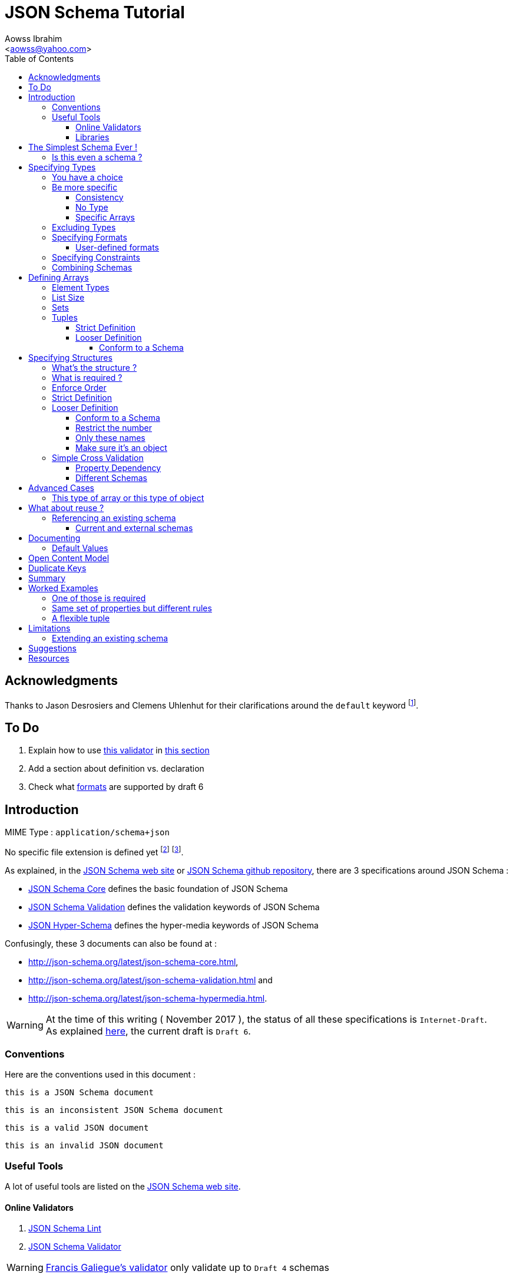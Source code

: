 JSON Schema Tutorial
====================
:Author:                Aowss Ibrahim
:Email:                 <aowss@yahoo.com>
:Date:                  November 2017
:Revision:              version 2.0.1
:source-highlighter:    highlightjs
:source-language:       json
:toc2:
:toclevels:             5
:icons:                 font

[preface]
== Acknowledgments

Thanks to Jason Desrosiers and Clemens Uhlenhut for their clarifications around the `default` keyword footnote:[https://groups.google.com/forum/#!topic/json-schema/Yq73mPJvQf0[JSON Schema Google Group]].

== To Do

. Explain how to use https://github.com/everit-org/json-schema[this validator] in xref:libraries[this section]
. Add a section about definition vs. declaration
. Check what xref:specifying-formats[formats] are supported by draft 6

[[intro]]
== Introduction

MIME Type : `application/schema+json`

No specific file extension is defined yet footnote:[`.json` can be used since a JSON Schema is a JSON document; `.schema.json` is often used to make the distinction between the schema and the instance document] footnote:[when the MIME Type will be http://www.iana.org/assignments/media-types/media-types.xhtml[registered], a file extension will probably be defined].

As explained, in the http://json-schema.org/[JSON Schema web site] or https://github.com/json-schema-org/json-schema-spec[JSON Schema github repository], there are 3 specifications around JSON Schema :

* https://tools.ietf.org/html/draft-wright-json-schema-01[JSON Schema Core] defines the basic foundation of JSON Schema
* https://tools.ietf.org/html/draft-wright-json-schema-01[JSON Schema Validation] defines the validation keywords of JSON Schema
* https://tools.ietf.org/html/draft-wright-json-schema-hyperschema-01[JSON Hyper-Schema] defines the hyper-media keywords of JSON Schema

Confusingly, these 3 documents can also be found at : 

* http://json-schema.org/latest/json-schema-core.html, 
* http://json-schema.org/latest/json-schema-validation.html and 
* http://json-schema.org/latest/json-schema-hypermedia.html.

[WARNING]
At the time of this writing ( {Date} ), the status of all these specifications is `Internet-Draft`. +
As explained http://json-schema.org/draft-06/json-schema-migration-faq.html[here], the current draft is `Draft 6`.

[[conventions]]
=== Conventions

Here are the conventions used in this document :

[role="schema"]
[source]
----
this is a JSON Schema document
----

[role="schema inconsistent"]
[source]
----
this is an inconsistent JSON Schema document
----

[role="instance valid"]
[source]
----
this is a valid JSON document
----

[role="instance invalid"]
[source]
----
this is an invalid JSON document
----

[[tools]]
=== Useful Tools

A lot of useful tools are listed on the http://json-schema.org/implementations.html[JSON Schema web site].

[[online-validators]]
==== Online Validators

. http://jsonschemalint.com[JSON Schema Lint]
. http://www.jsonschemavalidator.net/[JSON Schema Validator]

[WARNING]
http://json-schema-validator.herokuapp.com/[Francis Galiegue's validator] only validate up to `Draft 4` schemas

[[libraries]]
==== Libraries

The only problem with xref:online-validators[these online validators] is that they can't handle schemas that are split into multiple files. +
For that you need to use a JSON Schema validation library written in you favourite language. 

`Java` :: 
. https://github.com/fge/json-schema-validator[Francis Galiegue's JSON Schema Validator]
+
====
An instance is validated against a given schema using the following command : 

`java -jar json-schema-validator-2.2.6-lib.jar schema.json instance.json`  

The `jar` is downloaded from https://bintray.com/fge/maven/json-schema-validator/view[here] as mentioned in the `"Full" jar; command line` section footnote:[you need to download this jar : `json-schema-validator-2.2.6-lib.jar`, not this one : `json-schema-validator-2.2.6.jar`].  

[WARNING]
Unfortunatelly this only validates up to `Draft 4` schemas
====

. https://github.com/everit-org/json-schema[JSON Schema Validator for Java]

`JavaScript` ::
. https://github.com/jessedc/ajv-cli[Another Json Validator]
+
====
Install using `npm install -g ajv-cli` as mentioned https://www.npmjs.com/package/ajv-cli[here].

* If you have a standalone schema, validate using `ajv -s schemas/standalone.schema.json -d "examples/instance.json"`.
* If you have xref:reference[a set of shcemas], validate using `ajv -s schemas/primary.schema.json -r schemas/linked.schema.json -d "examples/instance.json"`.

[NOTE]
Don't forget to replace the paths mentioned in the above commands with your own paths !
====

[[the-simplest-schema-ever]]
== The Simplest Schema Ever !

[role="schema"]
[source]
----
{}
----

Any well-formed JSON text will pass the validation against the above schema :

[role="instance valid"]
[source]
----
false
----

[role="instance valid"]
[source]
----
42
----

[role="instance valid"]
[source]
----
false
----

[role="instance valid"]
[source]
----
"string"
----

[role="instance valid"]
[source]
----
null
----

[role="instance valid"]
[source]
----
{ "key" : "value" }
----

[role="instance valid"]
[source]
----
[ "value1", 12, { "key" : "value" } ]
----

[NOTE]
https://tools.ietf.org/html/rfc7159[RFC 7159] and http://www.ecma-international.org/publications/standards/Ecma-404.htm[Standard ECMA-404 : The JSON Data Interchange Format] mention that the first four cases are valid even though `certain previous specifications of JSON constrained a JSON text to be an object or an array` ( See https://www.ietf.org/rfc/rfc4627.txt[RFC 4627] ).

[[is-this-even-a-schema]]
=== Is this even a schema ?

A JSON Schema is just a JSON document that conforms to the http://json-schema.org/schema[JSON Schema's Schema].

A `$schema` keyword *can* be used to explicitly specify that a JSON document is a schema.

[role="schema"]
[source]
----
{ "$schema": "http://json-schema.org/draft-06/schema#" } <1>
----
<1> The value specifies the version of the specification & the location of the schema

Note that you can specify the version of the specification or even the specification the schema adheres to :

* `http://json-schema.org/hyper-schema#`

JSON Schema hyperschema written against the http://json-schema.org/latest/json-schema-hypermedia[current version of the specification].

* `http://json-schema.org/draft-04/schema#`

JSON Schema written against http://tools.ietf.org/html/draft-zyp-json-schema-04[draft 4 of the specification].

[[types]]
== Specifying Types

The `type` keyword is used to specify the type of a value or a structure :

Schema :

[role="schema"]
[source]
----
{ "type" : "string" }
----

Instances :

[role="instance valid"]
[source]
----
"string"
----

[role="instance invalid"]
[source]
.invalid
----
42
----

The valid values for the `type` keyword are :

* `string` +
* `integer` and `number` footnote:[leading zeros are not allowed] +
* `boolean` [ `true`, `false` ] +
* `object` and `array` +
* `null` [ `null` ]

[[choice]]
=== You have a choice

The `type` keyword can have a value that is an array of the allowed types.

Schema :

[role="schema"]
[source]
----
{ "type": ["number", "string"] }
----

Instances :

[role="instance valid"]
[source]
----
42
----

[role="instance invalid"]
[source]
.invalid
----
false
----

[[be-more-specific]]
=== Be more specific

The `enum` keyword can be used in conjunction with the `type` keyword to restrict the set of valid values to a subset of the valid values for the `type`.

Schema :

[role="schema"]
[source]
----
{
    "type": "string",
    "enum": ["red", "amber", "green"]
}
----

Instances :

[role="instance valid"]
[source]
----
"red"
----

[role="instance invalid"]
[source]
.invalid
----
"black"
----

[[consistency]]
==== Consistency

If the `enum` keyword is used in conjunction with the `type` keyword, the values specified should be valid values for the `type`.

Schema :

[role="schema inconsistent"]
[source]
.inconsistent
----
{
    "type": "number",
    "enum": ["zero", 1, 2]
}
----

Instances :

[role="instance invalid"]
[source]
.invalid
----
"zero"
----

[[no-type]]
==== No Type

The `enum` keyword can be used on its own. +
In this case the set of valid values can be of any type.

Schema :

[role="schema"]
[source]
----
{
    "enum": ["zero", 1, 2.0, null]
}
----

Instances :

[role="instance valid"]
[source]
----
"zero"
----

[role="instance valid"]
[source]
----
null
----

[role="instance valid"]
[source]
----
1
----

[role="instance valid"]
[source]
----
1.0
----

[role="instance valid"]
[source]
----
2
----

[NOTE]
The last 2 cases are valid because JSON, as opposed to JSON Schema, does not make any difference between a `number` and an `integer`.

[[specific-arrays]]
==== Specific Arrays

The `enum` keyword can be used to enumerate valid arrays.

Schema :

[role="schema"]
[source]
----
{
    "type": "array",
    "enum": [ ["A", "B"], [1,2] ]
}
----

Instances :

[role="instance valid"]
[source]
----
["A", "B"]
----

[role="instance invalid"]
[source]
.invalid
----
["A"]
----

[[excluding-types]]
=== Excluding Types

The `not` keyword can be used to specify that a document is valid if it doesn't conform to a certain schema. +
*The value must be a schema.*

Schema :

[role="schema"]
[source]
----
{
    "not" : {
        "type": "string",
        "enum": ["red", "amber", "green"]
    }
}
----

or

[role="schema"]
[source]
----
{
    "type": "string",
    "not" : {
        "enum": ["red", "amber", "green"]
    }
}
----

Instances :

[role="instance valid"]
[source]
----
"black"
----

[role="instance invalid"]
[source]
.invalid
----
"red"
----

[[specifying-formats]]
=== Specifying Formats

The `format` keyword can be used to define specific formats. +
The following are the built-in formats :

* `date-time`

Schema :

[role="schema"]
[source]
----
{
    "type": "string",
    "format": "date-time"
}
----

Instances :

[role="instance valid"]
[source]
----
"2015-11-11T23:45:00Z"
----

[role="instance invalid"]
[source]
.invalid
----
"2015-11-11T23:45:00"
----

* `date`

Schema :

[role="schema"]
[source]
----
{
    "type": "string",
    "format": "date"
}
----

Instances :

[role="instance valid"]
[source]
----
"2015-11-11"
----

[role="instance invalid"]
[source]
.invalid
----
"2015-11-11T23:45:00Z"
----

* `email` +
* `hostname` +
* `ipv4` and `ipv6` +
* `uri`

[WARNING]
====
Note that there are significant differences between draft 3 and draft 4 of the specification regarding formats.

For example, draft 4 of the specification :

* doesn't mention the `date`, `time`, `utc-millisec`, `regex`, `color`, `style` or `phone` formats, +
* renames `ip-address` to `ipv4` and `host-name` to `hostname`, +
* only mentions `string` formats. +
====

[[user-defined-formats]]
==== User-defined formats

It is not possible to define your own format à la http://relaxng.org/[RELAX NG].

[[specifying-constraints]]
=== Specifying Constraints

The following keywords can be used to further constrain the set of valid values within the specified `type`.

*`string`*

* `minLength` and `maxLength`

Schema :

[role="schema"]
[source]
----
{
    "type": "string",
    "minLength": 2,
    "maxLength": 3
}
----

Instances :

[role="instance valid"]
[source]
----
"AB"
----

[role="instance invalid"]
[source]
.invalid
----
"A"
----

[[pattern]]
* `pattern` [
http://www.ecma-international.org/ecma-262/5.1/#sec-15.10[JavaScript
regex format] ]

Schema :

[role="schema"]
[source]
----
{
    "type": "string",
    "pattern": "^(\\([0-9]{3}\\))?[0-9]{3}-[0-9]{4}$"
}
----

Instances :

[role="instance valid"]
[source]
----
"(888)555-1212"
----

[role="instance invalid"]
[source]
.invalid
----
"(888)5551212"
----

*`integer`* and *`number`*

* `multipleOf` +
* `minimum`, `exclusiveMinimum`, `maximum` and `exclusiveMaximum`

Schema :

[role="schema"]
[source]
----
{
    "type": "number",
    "multipleOf" : 1.5,
    "minimum": 1.5,
    "maximum": 6,
    "exclusiveMaximum": true
}
----

Instances :

[role="instance valid"]
[source]
----
1.5
----

[role="instance valid"]
[source]
----
3
----

[role="instance invalid"]
[source]
.invalid
----
6.0
----

[[combine]]
=== Combining Schemas

Schemas can be combined to create more complex schemas using the `allOf`, `anyOf` and `oneOf` keywords. +
*The value must be an array of schemas.*

* `anyOf`

Schema :

[role="schema"]
[source]
----
{
    "anyOf": [
        { "type": "string", "maxLength": 5 },
        { "type": "integer", "maximum": 99999 }
    ]
}
----

Instances :

[role="instance valid"]
[source]
----
"413"
----

[role="instance valid"]
[source]
----
"test"
----

[role="instance valid"]
[source]
----
413
----

[role="instance invalid"]
[source]
.invalid
----
100000
----

[role="instance invalid"]
[source]
.invalid
----
"100000"
----

[TIP]
====
The `anyOf` keyword can be used to allow a single schema to valiadate a list of items or a single item as show below :

[role="schema"]
[source]
----
{
    "definitions": {
        "plan": {
            ...
        }
    },
    "anyOf": [
        {
            "type": "array",
            "items": { "$ref": "#/definitions/plan" },
            "additionalProperties": false
        },
        { "$ref": "#/definitions/plan" }
    ]
}
----
====

* `allOf`

Schema :

[role="schema"]
[source]
----
{
    "allOf": [
        { "type": "string", "maxLength": 5 },
        { "type": "string", "minLength": 2 }
    ]
}
----

Instances :

[role="instance valid"]
[source]
----
"413"
----

[role="instance invalid"]
[source]
.invalid
----
"1"
----

Schema :

[role="schema inconsistent"]
[source]
.inconsistent
----
{
    "allOf": [
        { "type": "string", "maxLength": 5 },
        { "type": "integer", "maximum": 99999 }
    ]
}
----

The combined schemas must be combinable since the value will have to
adhere to all the schemas at the same time.

* `oneOf`

Schema :

[role="schema"]
[source]
----
{
    "oneOf": [
        { "type": "number", "multipleOf": 5 },
        { "type": "number", "multipleOf": 3 }
    ]
}
----

Instances :

[role="instance valid"]
[source]
----
10
----

[role="instance invalid"]
[source]
.invalid
----
15
----

[[arrays]]
== Defining Arrays

[[element-types]]
=== Element Types

The `items` keyword is used to describe array elements. +
*The value must be a schema.*

This is done in the same way as <<types,above>>.

Schema :

[role="schema"]
[source]
----
{
    "type": "array",
    "items": {
        "type": "number"
    }
}
----

Instances :

[role="instance valid"]
[source]
----
[1, 2, 3, 4, 5]
----

[role="instance valid"]
[source]
----
[]
----

[role="instance invalid"]
[source]
.invalid
----
["1", "2", "3", "4", "5"]
----

Schema :

[role="schema"]
[source]
----
{
    "type": "array",
    "items": {
        "type": "string",
        "format": "date"
    }
}
----

Instances :

[role="instance valid"]
[source]
----
["2015-11-11", "2015-11-12", "2015-11-13", "2015-11-14", "2015-11-15"]
----

Schema :

[role="schema"]
[source]
----
{
    "type": "array",
    "items": {
        "type": ["number", "string"]
    }
}
----

Instances :

[role="instance valid"]
[source]
----
[1, 2, 3, 4, 5]
----

[role="instance valid"]
[source]
----
["1", "2", "3", "4", "5"]
----

[role="instance valid"]
[source]
----
["1", 2, "3", 4, "5"]
----

Schema :

[role="schema"]
[source]
----
{
    "type": "array",
    "items": {
        "type": "string",
        "enum": ["red", "amber", "green"]
    }
}
----

Instances :

[role="instance valid"]
[source]
----
["red", "green"]
----

[role="instance invalid"]
[source]
.invalid
----
["red", "blue"]
----

Schema :

[role="schema"]
[source]
----
{
    "type": "array",
    "items": {
        "type": "string",
        "minLength": 2,
        "maxLength": 3
    }
}
----

Instances :

[role="instance valid"]
[source]
----
["AA", "AB"]
----

[role="instance invalid"]
[source]
.invalid
----
["A", "AA"]
----

[[list-size]]
=== List Size

The size of the array can be specified using `minItems` and `maxItems`.

Schema :

[role="schema"]
[source]
----
{
    "type": "array",
    "minItems": 2,
    "maxItems": 3,
    "items": {
        "type": "string"
    }
}
----

Instances :

[role="instance valid"]
[source]
----
["AA", "AB"]
----

[role="instance invalid"]
[source]
.invalid
----
["AA"]
----

[TIP]
Most of the time, it is useful to have `minItems` set to `1`. +
This avoids the confusion caused by a property which value is an empty array : `[]` which is usually best represented by a missing property.

[[sets]]
=== Sets

It is possible to mandate that each element in the list be unique using
the `uniqueItems` keyword.

Schema :

[role="schema"]
[source]
----
{
    "type": "array",
    "uniqueItems": true
}
----

Instances :

[role="instance valid"]
[source]
----
["AA", "AB"]
----

[role="instance invalid"]
[source]
.invalid
----
["AA", "AA"]
----

Note that the unique items can be arrays or objects. +

[TIP]
The objects are considered non-unique if at least one of their properties is different; the order of the properties is irrelevant.

[[tuples]]
=== Tuples

A tuple is an array where each item has a different meaning and
therefore type, similar to a database row. +
To cater for this, the value of the `items` keyword can be *an array of
schemas* instead of a single schema.

Schema :

[role="schema"]
[source]
----
{
    "type": "array",
    "items": [
        {
            "type": "string",
            "enum": ["maths", "physics", "french", "other"]
        },
        {
            "type": "number"
        }
    ]
}
----

Instances :

[role="instance valid"]
[source]
----
["maths", 82.5]
----

[role="instance invalid"]
[source]
.invalid
----
["english"]
----

But, as opposed to objects where xref:object_order[property order is
irrelevant], here, order matters !

[role="instance invalid"]
[source]
.invalid
----
[82.5, "maths"]
----

But, as is the case with objects, xref:optional[nothing is mandatory by
default] :

[[tuple_optional]]
[role="instance valid"]
[source]
----
["maths"]
----

[CAUTION]
Unfortunately, as opposed to objects where xref:mandatory[required
elements can be specified], there is no way to specify which elements of
the tuple are required.

[[array-lax]]
But, as is the case with objects, xref:object-lax[additional elements are
allowed by default] :

[role="instance valid"]
[source]
----
["maths", 82.5, "additional text"]
----

[[array_strict]]
==== Strict Definition

The `additionalItems` keyword is used, **in tuples**, to enforce that
only elements specified in the schemas are allowed to appear.

Schema :

[role="schema"]
[source]
----
{
    "type": "array",
    "items": [
        {
            "type": "string",
            "enum": ["maths", "physics", "french", "other"]
        },
        {
            "type": "number"
        }
    ],
    "additionalItems" : false
}
----

Instances :

[role="instance invalid"]
[source]
.invalid
----
["maths", 82.5, "additional text"]
----

[[advanced-control]]
==== Looser Definition

[[additional_schema]]
===== Conform to a Schema

It is possible, **in tuples**, to allow only additional items that conform to a given schema. +

In this case, **the value of the `additionalItems` keyword must be a schema**.

Schema :

[role="schema"]
[source]
----
{
    "type": "array",
    "items": [
        {
            "type": "string",
            "enum": ["maths", "physics", "french", "other"]
        },
        {
            "type": "number"
        }
    ],
    "additionalItems" : {
        "type": "string",
        "format": "date-time"
    }
}
----

Instances :

[role="instance valid"]
[source]
----
["maths", 82.5, "2015-11-11T23:45:00Z"]
----

[role="instance invalid"]
[source]
.invalid
----
["maths", 82.5, "additional text"]
----

[TIP]
The `additionalItems` keyword can only be used with tuples. +
It wouldn't make sense to use it with xref:arrays[arrays] since the schema specified by the `items` keyword is the only element type that is allowed for the array. +
xref:arrays[Arrays] behave **as if** there was an implicit `additionalItems` property set to `false`.

[[objects]]
== Specifying Structures

The *`object`* type is the only strcutured type which structure is
user-defined.

[[whats-the-structure]]
=== What's the structure ?

The `properties` keyword is used to define the structure of an object.

Schema :

[role="schema"]
[source]
----
{
    "type": "object",
    "properties": {
        "name": { "type": "string" },
        "gender": { "type": "string", "enum": ["male", "female"] },
        "birthday": { "type": "string", "format": "date" }
    }
}
----

Instances :

[role="instance valid"]
[source]
----
{
    "name": "aowss",
    "gender": "male",
    "birthday": "1973-01-24"
}
----

[[object_order]]
As you can see, <<order,order>> is not enforced :

[role="instance valid"]
[source]
----
{
    "gender": "male",
    "name": "aowss",
    "birthday": "1973-01-24"
}
----

[[optional]]
As you can see, nothing is <<mandatory,mandatory>> :

[role="instance valid"]
[source]
----
{}
----

[[object-lax]]
As you can see, you can <<strict,add>> properties :

[role="instance valid"]
[source]
----
{
    "name": "aowss",
    "gender": "male",
    "nationality": "french",
    "birthday": "1973-01-24"
}
----

[role="instance invalid"]
[source]
.invalid
----
{
    "name": "aowss",
    "gender": "male",
    "birthday": false <1>
}
----

<1> [red]##the `birthday` property has been declared to be of type `string` in the schema and the instance specifies a `boolean` property.##

[[mandatory]]
=== What is required ?

The `required` keyword is used to specify which properties are mandatory. +

[NOTE]
This is different from XML Schema where elments are mandatory by default.

Schema :

[role="schema"]
[source]
----
{
    "type": "object",
    "properties": {
        "name": { "type": "string" },
        "gender": { "type": "string", "enum": ["male", "female"] },
        "birthday": { "type": "string", "format": "date" }
    },
    "additionalProperties": false,
    "required": ["name", "gender"]
}
----

Instances :

[role="instance valid"]
[source]
----
{
    "name": "aowss",
    "gender": "male"
}
----

[role="instance invalid"]
[source]
.invalid
----
{} <1>
----

<1> [red]##The schema declares that `name` and `gender` are mandatory and the instance doesn't specify these properties.##

[[order]]
=== Enforce Order

It is currently not possible to enforce order.

[NOTE]
There is no equivalent to XML Schema's `sequence` keyword.

[[strict]]
=== Strict Definition

The `additionalProperties` keyword is used to enforce that only
properties specified in the schema are allowed to appear.

Schema :

[role="schema"]
[source]
----
{
    "type": "object",
    "properties": {
        "name": { "type": "string" },
        "gender": { "type": "string", "enum": ["male", "female"] },
        "birthday": { "type": "string", "format": "date" }
    },
    "additionalProperties": false
}
----

Instances :

[role="instance invalid"]
[source]
.invalid
----
{
    "name": "aowss",
    "gender": "male",
    "nationality": "french", <1>
    "birthday": "1973-01-24"
}
----

<1> [red]##The schema doesn't allow any property that has not been declared to appear in the instance.##

[[advanced-control-1]]
=== Looser Definition

[[additional_schema-1]]
==== Conform to a Schema

<<additional_schema,As is the case with tuples>>, it is possible to allow only additional properties that conform to a given schema.

In this case, *the value of the `additionalProperties` keyword must be a schema.*

Schema :

[role="schema"]
[source]
----
{
    "type": "object",
    "properties": {
        "name": { "type": "string" },
        "gender": { "type": "string", "enum": ["male", "female"] }
    },
    "additionalProperties": { "type": "string", "format": "date" }
}
----

Instances :

[role="instance valid"]
[source]
----
{
    "name": "aowss",
    "gender": "male",
    "dob": "1973-01-24"
}
----

[role="instance invalid"]
[source]
.invalid
----
{
    "name": "aowss",
    "gender": "male",
    "dob": 1973 <1>
}
----

<1> [red]##The schema allows non declared properties to be specified in the instance but **their type** must be `string` and their format must be `date`.##

==== Restrict the number

The `minProperties` &`maxProperties` keywords are used to enforce the number of properties.

Schema :

[role="schema"]
[source]
----
{
    "type": "object",
    "minProperties": 2,
    "maxProperties": 3
}
----

Instances :

[role="instance valid"]
[source]
----
{
    "name": "aowss",
    "gender": "male",
    "birthday": "1973-01-24"
}
----

[role="instance invalid"]
[source]
.invalid
----
{
    "name": "aowss",
    "gender": "male",
    "nationality": "french",
    "birthday": "1973-01-24" <1>
}
----

<1> [red]##The schema doesn't allow for more than 3 properties.##

The value of the `maxProperties` keyword must be greater than the number
of required properties :

Schema :

[role="schema inconsistent"]
[source]
.inconsistent
----
{
    "type": "object",
    "properties": {
        "name": { "type": "string" },
        "gender": { "type": "string", "enum": ["male", "female"] },
        "birthday": { "type": "string", "format": "date" },
        "nationality": { "type": "string", "default": "french" }
    },
    "additionalProperties": false,
    "maxProperties": 2, <1>
    "required": ["name", "gender", "nationality"] <1>
}
----

<1> [red]##The maximum number of properties is less than the number of required properties !##

If the `additionalProperties` keyword is specified with a value of
`false`, these keywords only make sense to restrict the number of
optional properties that can be specified.

==== Only these names

The `patternProperties` keyword is used to enforce a given pattern for the **name** of a property. +

It's the property's name that must conform to the specified xref:pattern[pattern]. +

The property's value must conform to the provided **schema**. +

This therefore goes one step further than xref:additional_schema[just specifying the schema to which additional properties must conform].

Allow additional boolean properties that begin with an `_` :

Schema :

[role="schema"]
[source]
----
{
    "type": "object",
    "properties": {
        "name": { "type": "string" },
        "gender": { "type": "string", "enum": ["male", "female"] }
    },
    "patternProperties": {
        "^_": { "type": "boolean" }
    },
    "additionalProperties": false
}
----

Instances :

[role="instance valid"]
[source]
----
{
    "name": "aowss",
    "gender": "male",
    "_member": true,
    "_loggedIn": false
}
----

[role="instance invalid"]
[source]
.invalid
----
{
    "name": "aowss",
    "gender": "male",
    "member": true <1>
}
----

<1> [red]##The schema allows non declared properties to be specified in the instance but **their name** must begin with `_`.##

[TIP]
`patternProperties` can be used in conjunction with `additionalProperties`. +
In that case, `additionalProperties` will refer to any properties that
are not explicitly listed in `properties` and don’t match any of the `patternProperties`.

It's possible to have more than one pattern specified.

Schema :

[role="schema"]
[source]
----
{
    "type": "object",
    "properties": {
        "name": { "type": "string" },
        "gender": { "type": "string", "enum": ["male", "female"] }
    },
    "patternProperties": {
        "^_": { "type": "boolean" },
        "^-": { "type": "string" }
    },
    "additionalProperties": false
}
----

Instances :

[role="instance valid"]
[source]
----
{
    "name": "aowss",
    "gender": "male",
    "_member": true,
    "-user": "aowss"
}
----

[role="instance invalid"]
[source]
.invalid
----
{
    "name": "aowss",
    "gender": "male",
    "_member": true,
    "-user": true <1>
}
----

<1> [red]##The schema allows non declared properties with names that begin with `-` to be specified but their type must be `string`.##

[[make-sure-its-an-object]]
==== Make sure it's an object

[CAUTION]
Note that if you don't specify that the type is `object`, then any other type will be valid.

Schema :

[role="schema"]
[source]
----
{
     <1>
    "properties": {
        "name": { "type": "string" },
        "gender": { "type": "string", "enum": ["male", "female"] },
        "birthday": { "type": "string", "format": "date" }
    },
    "additionalProperties": false
}
----

<1> The schema doesn't specify that the type of the instance must be an `object`.

Instances :

[role="instance valid"]
[source]
----
[ "aowss", "male" ] <1>
----

<1> Any type is valid, including an array. +
**Since this is not an object, it doesn't have to comply to the schema properties !**

[role="instance valid"]
[source]
----
{
    "name": "aowss",
    "gender": "male"
}
----

[role="instance invalid"]
[source]
.invalid
----
{ <1>
    "name": "aowss",
    "gender": "male",
    "nationality": "french", <2>
    "birthday": "1973-01-24"
}
----

<1> The instance's type is an object.
<2> [red]##The `nationality` property is not allowed.##

If the instance's type is an object, it must be valid in respect to the schema properties.

[WARNING]
Beware that a lot of examples around <<reference,using the `ref`
keyword>>, do not enforce that !

[[simple-cross-validation]]
=== Simple Cross Validation

The `dependencies` keyword is used to manage dependencies between
properties.

[[property_dependencies]]
==== Property Dependency

I need this property if the other property is specified

If the passport number is specified, than we need the nationality.

Schema :

[role="schema"]
[source]
----
{
    "type": "object",
    "properties": {
        "name": { "type": "string" },
        "gender": { "type": "string", "enum": ["male", "female"] },
        "birthday": { "type": "string", "format": "date" },
        "nationality": { "type": "string" },
        "passport": { "type": "string" }
    },
    "additionalProperties": false,
    "required": ["name", "gender", "birthday"],
    "dependencies": {
        "passport": ["nationality"]
    }
}
----

Note that this means that the `passport` property requires the
`nationality` property and not the reverse.

Instances :

[role="instance valid"]
[source]
----
{
    "name": "aowss",
    "gender": "male",
    "birthday": "1973-01-24"
}
----

[role="instance valid"]
[source]
----
{
    "name": "aowss",
    "gender": "male",
    "birthday": "1973-01-24",
    "nationality": "french"
}
----

[role="instance valid"]
[source]
----
{
    "name": "aowss",
    "gender": "male",
    "birthday": "1973-01-24",
    "passport": "02AA12345",
    "nationality": "french"
}
----

[role="instance invalid"]
[source]
.invalid
----
{
    "name": "aowss",
    "gender": "male",
    "birthday": "1973-01-24",
    "passport": "02AA12345" <1>
     <2>
}
----

<1> The `passport` property is specified.
<2> [red]##The `nationality` property is **not** specified.##

[[in-fact-we-need-both-or-none-of-them]]
In fact, we need both or none of them !

Schema :

[role="schema"]
[source]
----
{
    "type": "object",
    "properties": {
        "name": { "type": "string" },
        "gender": { "type": "string", "enum": ["male", "female"] },
        "birthday": { "type": "string", "format": "date" },
        "nationality": { "type": "string" },
        "passport": { "type": "string" }
    },
    "additionalProperties": false,
    "required": ["name", "gender", "birthday"],
    "dependencies": {
        "passport": ["nationality"],
        "nationality": ["passport"]
    }
}
----

Instances :

[role="instance valid"]
[source]
----
{
    "name": "aowss",
    "gender": "male",
    "birthday": "1973-01-24"
     <1>
     <2>
}
----

<1> The `nationality` property is not specified.
<2> The `passport` property is not specified.

[role="instance invalid"]
[source]
.invalid
----
{
    "name": "aowss",
    "gender": "male",
    "birthday": "1973-01-24",
    "nationality": "french" <1>
     <2>
}
----

<1> The `nationality` property **is** specified.
<2> [red]##The `passport` property is **not** specified.##

[[schema_dependencies]]
==== Different Schemas

If the nationality is specified, we need all passport details to be
provided.

Schema :

[role="schema"]
[source]
----
{
    "type": "object",
    "properties": {
        "name": { "type": "string" },
        "gender": { "type": "string", "enum": ["male", "female"] },
        "birthday": { "type": "string", "format": "date" },
        "nationality": { "type": "string" }
    },
    "required": ["name", "gender", "birthday"],
    "dependencies": {
        "nationality": {
            "properties": {
                "passportNumber": { "type": "string" },
                "passportIssueDate": { "type": "string", "format": "date" },
                "passportExpiryDate": { "type": "string", "format": "date" }
            },
            "required": ["passportNumber", "passportIssueDate", "passportExpiryDate"]
        }
    }
}
----

Note that this means that the `nationality` property requires the
passport properties. +

[TIP]
A more natural way of understanding it is : if the `nationality`
property is specified, then the passport details must be specified.

Instances :

[role="instance valid"]
[source]
----
{
    "name": "aowss",
    "gender": "male",
    "birthday": "1973-01-24"
}
----

[role="instance valid"]
[source]
----
{
    "name": "aowss",
    "gender": "male",
    "birthday": "1973-01-24",
    "nationality": "french",
    "passportNumber": "02AA12345",
    "passportIssueDate": "2011-02-12",
    "passportExpiryDate": "2021-02-11"
}
----

[role="instance invalid"]
[source]
.invalid
----
{
    "name": "aowss",
    "gender": "male",
    "birthday": "1973-01-24",
    "nationality": "french" <1>
     <2>
}
----

<1> The `nationality` property **is** specified.
<2> [red]##The passport details are **not** specified.##

[[beware-this-requires-additional-properties]]
[CAUTION]
Beware, this requires additional properties !

Note that since the passport properties are now defined in the
`depedencies` section, `additionalProperties` can't be set to `false` at
the `object` level :

Schema :

[role="schema inconsistent"]
[source]
.inconsistent
----
{
    "type": "object",
    "properties": {
        ...
    },
    "additionalProperties": false, <1>
    "required": ["name", "gender", "birthday"],
    "dependencies": {
        "nationality": {
            "properties": {
                ...
            },
            "required": ["passportNumber", "passportIssueDate", "passportExpiryDate"]
        }
    }
}
----

<1> [red]##The `additionalProperties` property can't be set to `false` since additional properties are definied in the `dependencies`.##

This is different from xref:property_dependencies[the case where the
dependency was on properties] ! +
In that case, no additional properties were needed : they were all
defined in the `object` schema.

[[annoying-side-effects]]
[CAUTION]
Annoying side effects !!!

Since `additionalProperties` can't be set to `false`, the following documents are valid :

Schema ( xref:schema_dependencies[same as above] ):

[role="schema"]
[source]
----
{
    "type": "object",
    "properties": {
        "name": { "type": "string" },
        "gender": { "type": "string", "enum": ["male", "female"] },
        "birthday": { "type": "string", "format": "date" },
        "nationality": { "type": "string" }
    },
    "required": ["name", "gender", "birthday"],
    "dependencies": {
        "nationality": {
            "properties": {
                "passportNumber": { "type": "string" },
                "passportIssueDate": { "type": "string", "format": "date" },
                "passportExpiryDate": { "type": "string", "format": "date" }
            },
            "required": ["passportNumber", "passportIssueDate", "passportExpiryDate"]
        }
    }
}
----

Instances :

The passport properties without the nationality :

[role="instance valid"]
[source]
----
{
    "name": "aowss",
    "gender": "male",
    "birthday": "1973-01-24",
     <1>
    "passportNumber": "02AA12345",
    "passportIssueDate": "2011-02-12",
    "passportExpiryDate": "2021-02-11"
}
----

<1> The `nationality` property is not required since it's the passport details that require the `nationality` and not the opposite.

Some passport properties only :

[role="instance valid"]
[source]
----
{
    "name": "aowss",
    "gender": "male",
    "birthday": "1973-01-24",
    "passportNumber": "02AA12345"
     <1>
}
----

<1> [red]##The `passportIssueDate` and `passportExpiryDate` properties are not required !##

Passport properties with a different format :

[role="instance valid"]
[source]
----
{
    "name": "aowss",
    "gender": "male",
    "birthday": "1973-01-24",
    "passportNumber": 212345 <1>
}
----

<1> [red]##The `passportNumber` property can have any format !##

Any additional properties :

[role="instance valid"]
[source]
----
{
    "name": "aowss",
    "gender": "male",
    "birthday": "1973-01-24",
    "number": "02AA12345" <1>
}
----

<1> As is always the case when `additionalProperties` is not set to `false`, any property is allowed.

[[beware-by-default-properties-are-not-required]]
[CAUTION]
Beware, by default, properties are not required !

If you don't specify that the passport properties are mandatory, then
the dependency is meaningless :

Schema :

[role="schema"]
[source]
----
{
    "type": "object",
    "properties": {
        "name": { "type": "string" },
        "gender": { "type": "string", "enum": ["male", "female"] },
        "birthday": { "type": "string", "format": "date" },
        "nationality": { "type": "string" }
    },
    "required": ["name", "gender", "birthday"],
    "dependencies": {
        "nationality": {
            "properties": {
                "passportNumber": { "type": "string" },
                "passportIssueDate": { "type": "string", "format": "date" },
                "passportExpiryDate": { "type": "string", "format": "date" }
            }
        }
    }
}
----

Instances :

[role="instance valid"]
[source]
----
{
    "name": "aowss",
    "gender": "male",
    "birthday": "1973-01-24",
    "nationality": "french"
     <1>
}
----

<1> [red]##Since all the required properties are optional, it's fine to have none of them.##

This is different from xref:property_dependencies[the case where the
dependency was on properties] ! +
In that case, `"dependencies": { "passport": ["nationality"] }`
effectively meant that the `nationality` property was required if the
`passport` property was present.

[[advanced-cases]]
== Advanced Cases

[[this-type-of-array-or-this-type-of-object]]
=== This type of array or this type of object

As we have seen xref:choice[above], it is possible to specify that a
value can be one of several types. +
As we have seen xref:arrays[above], it is possible to specify the
schema of an array. +
As we have seen xref:objects[above], it is possible to specify the
schema of an object.

[[array_object]]
Schema :

[role="schema"]
[source]
----
{
    "type": ["array", "object"],
    "items": {
        "type": "number"
    },
    "properties": {
        "name": { "type": "string" },
        "gender": { "type": "string", "enum": ["male", "female"] },
        "birthday": { "type": "string", "format": "date" }
    },
    "additionalProperties": false
}
----

Instances :

[role="instance valid"]
[source]
----
{
    "name": "aowss",
    "gender": "male",
    "birthday": "1973-01-24"
}
----

[role="instance valid"]
[source]
----
[1, 2, 3, 4, 5]
----

[role="instance invalid"]
[source]
.invalid
----
{
    "name": "aowss",
    "gender": "male",
    "birthday": "1973-01-24",
    "nationality": "french"
}
----

[role="instance invalid"]
[source]
.invalid
----
["aowss", "male", "1973-01-24"]
----

This is using the fact that `type` can accept a list of acceptable
types.

What it really means is that the type must be one of the listed types. +
It is therefore more natural, at least in my opinion, to write the above
schema as follows :

Schema :

[role="schema"]
[source]
----
{
    "oneOf" : [
        {
            "type": "array",
            "items": {
                "type": "number"
            }
        },
        {
            "type": "object",
            "properties": {
                "name": { "type": "string" },
                "gender": { "type": "string", "enum": ["male", "female"] },
                "birthday": { "type": "string", "format": "date" }
            },
            "additionalProperties": false
        }
    ]
}
----

This is also more flexible : you can define any number of arrays and
objects or even other types as being acceptable.

In the xref:array_object[previous schema], you could only define one
array and one object since the matching of the allowed types to the
specified schemas was done automatically :

* the `array` type is matched to the `items` definition, +
* the `object` type is matched to the `properties` definition.

[[reuse]]
== What about reuse ?

[[reference]]
=== Referencing an existing schema

The `$ref` keyword is used to reference an existing schema. +
The value is a https://tools.ietf.org/html/rfc6901[JSON Pointer] expression.

Schema :

[role="schema"]
[source]
----
{
    "$schema": "http://json-schema.org/draft-06/schema#",
    "definitions": {
        "passenger": { <2>
            "type": "object",
            "properties": {
                "name" : {
                    "type": "string",
                    "description": "The passenger's first and last name"
                },
                ...
            }
        }
    },
    "type": "object",
    "properties": {
        "passengers": {
            "type": "array",
            "items": {
                "$ref": "#/definitions/passenger" <1>
            },
            "uniqueItems": true
        }
    },
    "additionalProperties": false
}
----
<1> Reference to another location in this schema
<2> Location referenced by the `$ref` keyword

[TIP]
====
It is customary ( but not required ) to put the referenced schemas in the parent schema under a key called `definitions`.

The specification says :

____
This keyword plays no role in validation per se. Its role is to provide a standardized location for schema authors to inline JSON Schemas into a more general schema.

This keyword's value MUST be an object.
Each member value of this object MUST be a valid JSON Schema.
____
====

The net effect of using the `$ref` keyword is that it is logically replaced by what it points to.

Resulting Schema :

[role="schema"]
[source]
----
{
    "$schema": "http://json-schema.org/draft-06/schema#",
    "type": "object",
    "properties": {
        "passengers": {
            "type": "array",
            "items": { <1>
                "type": "object",
                "properties": {
                    "name" : {
                        "type": "string",
                        "description": "The passenger's first and last name"
                    },
                    ...
                }
            },
            "uniqueItems": true
        }
    },
    "additionalProperties": false
}
----
<1> The `$ref` keyword has been replaced by what it points to

[[current-and-external-schemas]]
==== Current and external schemas

`#` refers to the current document.

The following expression points to the `passenger` schema under the `definitions` property in the *current* schema document :

[source]
----
{ "$ref": "#/definitions/passenger" }
----

The following expression points to the `price` schema under the `commons` property in the `common.schema.json` schema document :

[source]
----
{ "$ref": "common.schema.json#/commons/price" }
----

Schemas :

[role="schema"]
[source]
.seat.schema.json
----
{
    "$schema": "http://json-schema.org/draft-06/schema#",
    "definitions": {
        "seat": {
            "type": "object",
            "properties": {
                ...,
                "price" : { "$ref": "common.schema.json#/commons/price" }
            }
        }
    },
    "type": "object",
    "properties": {
        "seat" : { "$ref": "#/definitions/seat" }
    },
    "required" : [ "seat" ],
    "additionalProperties": false
}
----

[role="schema"]
[source]
.common.schema.json
----
{
    "$schema": "http://json-schema.org/draft-06/schema#",
    "commons": {
        "currency" : {
            "type": "string",
            "pattern": "^[A-Z]{3}$"
        },
        ...,
        "price": {
            "type": "object",
            "properties": {
                "amount" : {
                    "type": "number"
                },
                "currency" : { "$ref": "#/commons/currency" }
            }
        },
        ...
    }
}
----

[[documenting]]
== Documenting

The `title` and `description` keywords are used to describe parts of a schema. +
These keywords are not used in the validation process.

[role="schema"]
[source]
----
{
    "$schema": "http://json-schema.org/draft-06/schema#",
    "definitions": {
        "passenger": {
            "title": "Passenger", <1>
            "description": "A Flight Passenger", <2>
            "type": "object",
            "properties": {
                "type" : {
                    "description": "The passenger's type", <3>
                    "type": "string",
                    "enum": [ "Adult", "Child", "Infant", "Young Adult"]
                },
                "frequentFlyer" : {
                    "type": "object",
                    "properties": {
                        "programme" : {
                            "title": "Frequent Flyer Programme", <4>
                            "description": "The passenger's frequent flyer programme", <3>
                            "type": "string",
                            "enum": [ "Executive Club", "AA Passenger", "Finnair Bonus"]
                        }
                    }
                }
            }
        }
    }
}
----

<1> A schema's title
<2> A schema's description
<3> A property's description
<4> A property's title

[[default-values]]
=== Default Values

The `default` keyword is used to *document* eventual default values. +
This keyword is not used in the validation process.

Schema :

[role="schema"]
[source]
----
{
    "type": "object",
    "properties": {
        "name": { "type": "string" },
        "gender": { "type": "string", "enum": ["male", "female"], "default": "Male" }, <1>
        "birthday": { "type": "string", "format": "date" },
        "nationality": { "type": "string", "default": "french" }
    },
    "additionalProperties": false,
    "required": ["name", "gender", "nationality"]
}
----

<1> The `default` value doesn't have to comply to the schema footnote:[the specification says : It is RECOMMENDED that a default value be valid against the associated schema]. +
As you can see `Male` is not a valid value for the following :
`"enum": ["male", "female"]`.

Instances :

[role="instance invalid"]
[source]
----
{
    "name": "aowss"
     <1>
}
----

<1> [red]##Since the `default` keyword is not used in the validation process, the mandatory `gender` & `nationality` properties must be specified.##

[CAUTION]
In my opinion, this keyword is useless and misleading ! +
It is useless since it is not used to document anything meaningful, especially if it can have a value that doesn't comply to the schema. +
It is misleading since it gives the impression that specifying a default value will have an effect on the validation process.

[TIP]
This is very different from XML Schema's `default` keyword.

[[open-model]]
== Open Content Model

The JSON Scehma content model is open : by default, properties that have not been specified in the schema are allowed. +
This behaviour can be changed for xref:array_strict[arrays] and xref:strict[objects].

Although the open content model can seem a little counter-intuitive, the ideas behind it are evolvability & decoupling.

.Scenario
====
. Party A publishes a schema for its public web API. +
. Party B and Party C use this schema to interact with Party A.
. Party A makes some changes to its API and publishes a new version of the schema that is **backward compatible**.
. Party B is interested in the new features and upgrades the schema it uses to the new version.
. Party C is not interested in the new features and continues to use the old version of the schema. +

Because of the open content model, **the old version of the schema still validates the new instance documents**, i.e. the ones that adheres to the new schema.
====

[CAUTION]
A lot of attention and testing is needed to ensure that the schema is really constraining the instance documents in the expected way. +
There's a fine line between evolvability and no constraints, especially considering the above-mentioned xref:annoying-side-effects[gotchas].

[NOTE]
====
This is one of the fundamental differences between JSON Schema and XML Schema. +
In XML Schema, the content model is closed : by default only elements / attributes that have been specified are allowed. +
Extension points can be defined using the `any` keyword to allow for unspecified content.
====

[[duplicate-keys]]
== Duplicate Keys

[CAUTION]
Even though JSON allows duplicate keys, they should not be used !

[cols=".^1h,.^2,.^3e"]
|====

| JSON      | The meaning is not clear  | In XML you use duplicate keys to build lists. +
In JSON you have the `array` type for that.

| JSON Parsing | Parsers will throw an error or just ignore all but the last occurrence  | See http://rfc7159.net/rfc7159#rfc.section.4[RFC 7159]

| JSON Pointer      | You can't address duplicate keys properly  |

| JSON Schema      | There is no way to specify that a key is unique since JSON Schema assumes that keys are unique  | 
[red]##Since the validator relies on a parser that is most likely going to
ignore the duplicate key, the validator will validate the instance as if
there was only one key : the last one. +
Therefore if an instance contains a duplicate key where the first key's
value is invalid and the second key's value is valid, the validator will
consider the instance as valid !##

|====

[[summary]]
== Summary

[cols=",",options="header"]
|=======================================================================
|type |keywords
|`number` or `integer` |`multipleOf`, `maximum`, `exclusiveMaximum`, `minimum`, `exclusiveMinimum`

|`string` |`maxLength`, `minLength`, `pattern`

|`array` |`items`, `additionalItems`, `maxItems`, `minItems`, `uniqueItems`

|`object` |`maxProperties`, `minProperties`, `required`, `properties`, `additionalProperties`, `patternProperties`, `dependencies`
|=======================================================================

[[examples]]
== Worked Examples

=== One of those is required

It is possible to specify that an object can have a certain set of
properties or another set of properties. +
If some of the properties are shared

TBC

=== Same set of properties but different rules

A person has a first name, a last name and **eventually an email address**. +
A payer is a person whose **email address is required** for confirmation purpose.

Schema :

[role="schema"]
[source]
----
{
    "$schema": "http://json-schema.org/draft-06/schema#",
    "definitions": {
        "person": {
            "type": "object",
            "properties": {
                "firstName" : { "type": "string" },
                "lastName" : { "type": "string" },
                "email" : {
                    "type": "string",
                    "format": "email"
                }
            },
            "required" : [ "firstName", "lastName" ],
            "additionalProperties": false
        },
        "payer" : {
            "allOf": [ <1>
                { "$ref": "#/definitions/person" },
                { "required" : [ "email"] } <1>
            ]
        }
    },
    "type": "object",
    "properties": {
        "person" : { "$ref": "#/definitions/person" },
        "payer" : { "$ref": "#/definitions/payer" }
    },
    "additionalProperties": false
}
----
<1> The `payer` must at the same time, as denoted by the `allOf` keyword, be a `person` and have an `email`, as denoted by the `required` keyword.

Instances :

[role="instance valid"]
[source]
----
{
    "person" : {
        "firstName" : "Aowss",
        "lastName" : "Ibrahim"
    }
}
----

[role="instance valid"]
[source]
----
{
    "person" : {
        "firstName" : "Aowss",
        "lastName" : "Ibrahim",
        "email" : "aowss@yahoo.com" <1>
    }
}
----
<1> A `person` can have an `email`.

[role="instance valid"]
[source]
----
{
    "payer" : {
        "firstName" : "Aowss",
        "lastName" : "Ibrahim",
        "email" : "aowss@yahoo.com"
    }
}
----

[role="instance invalid"]
[source]
----
{
    "payer" : {
        "firstName" : "Aowss",
        "lastName" : "Ibrahim"
         <1>
    }
}
----
<1> [red]##The `email` property is required for a `payer`.##

[NOTE]
This kind of constructs don't exist in XML Schema 1.0.

[TIP]
It is not possible to make a required property optional.

This only works if the required property is not nested :

[role="schema inconsistent"]
[source]
----
{
    "$schema": "http://json-schema.org/draft-06/schema#",
    "definitions": {
    "person": {
        "type": "object",
        "properties": {
            "firstName" : { "type": "string" },
            "lastName" : { "type": "string" },
            "contactDetails" : {
                "type": "object",
                "properties": {
                    "phone" : { "type" : "integer" },
                    "email" : {
                        "type": "string",
                        "format": "email" <1>
                    }
                },
                "additionalProperties": false
            }
        },
        "required" : [ "firstName", "lastName" ],
        "additionalProperties": false
    },
    "payer" : {
        "allOf": [
            { "$ref": "#/definitions/person" },
            { "required" : [ "email"] } <2>
        ]
    }
    },
    "type": "object",
    "properties": {
        "person" : { "$ref": "#/definitions/person" },
        "payer" : { "$ref": "#/definitions/payer" }
    },
    "additionalProperties": false
}
----
<1> The `email` property is now nested within a `contactDetails` property.
<2> [red]##It is not possible to reference a nested property.##

A workaround is to mark the `contactDetails` property as being required. +
You also need to specify that it must contain at least one property to avoid an empty `contactDetails` object. 

[role="schema"]
[source]
----
{
    "$schema": "http://json-schema.org/draft-06/schema#",
    "definitions": {
    "person": {
        "type": "object",
        "properties": {
            "firstName" : { "type": "string" },
            "lastName" : { "type": "string" },
            "contactDetails" : {
                "type": "object",
                "properties": {
                    "phone" : { "type" : "integer" },
                    "email" : {
                        "type": "string",
                        "format": "email"
                    }
                },
                "minProperties": 1, <1>
                "additionalProperties": false
            }
        },
        "required" : [ "firstName", "lastName" ],
        "additionalProperties": false
    },
    "payer" : {
        "allOf": [
            { "$ref": "#/definitions/person" },
            { "required" : [ "contactDetails"] } <2>
        ]
    }
    },
    "type": "object",
    "properties": {
        "person" : { "$ref": "#/definitions/person" },
        "payer" : { "$ref": "#/definitions/payer" }
    },
    "additionalProperties": false
}
----
<1> `contactDetails` must contain at least one property.
<2> `contactDetails` is required.

Instances :

[role="instance valid"]
[source]
----
{
    "person" : {
        "firstName" : "Aowss",
        "lastName" : "Ibrahim"
         <1>
    }
}
----
<1> A `person` without contact details.

[role="instance valid"]
[source]
----
{
    "person" : {
        "firstName" : "Aowss",
        "lastName" : "Ibrahim",
        "contactDetails" : {
            "email" : "aowss@yahoo.com" <1>
        }
    }
}
----
<1> A `person`'s contact details can be an `email`.

[role="instance valid"]
[source]
----
{
    "person" : {
        "firstName" : "Aowss",
        "lastName" : "Ibrahim",
        "contactDetails" : {
            "phone" : 97788987654 <1>
        }
    }
}
----
<1> A `person`'s contact details can be a `phone`.

[role="instance valid"]
[source]
----
{
    "payer" : {
        "firstName" : "Aowss",
        "lastName" : "Ibrahim",
        "contactDetails" : {
            "email" : "aowss@yahoo.com"
        }
    }
}
----

[role="instance invalid"]
[source]
----
{
    "payer" : {
        "firstName" : "Aowss",
        "lastName" : "Ibrahim"
         <1>
    }
}
----
<1> [red]##The `contactDetails` property is required for a `payer`.##

=== A flexible tuple

The array contains items of type `string`. +
Each item's set of valid values have been defined by a different property using the `enum` keyword.

The proposed solution is more flexible than a tuple but more retrictive than an array of `string`.

Schemas :

[role="schema"]
[source]
.common.schema.json
----
{
    "$schema": "http://json-schema.org/draft-06/schema#",
    "definitions": {
        "seatType" : {
            "type": "string",
            "enum": [ "Bulkhead", "Cot", "Exit" ]
        },
        "seatDirection" : {
            "type": "string",
            "enum": [ "Forward Facing", "Rear Facing" ]
        },
        "seatSection" : {
            "type": "string",
            "enum": [ "Aisle", "Window", "Other" ]
        },
        "aircraftSection" : {
            "type": "string",
            "enum": [ "Left", "Right", "Centre" ]
        }
    }
}
----

[role="schema"]
[source]
.seat.schema.json
----
{
    "type": "array",
    "items": { <1>
        "anyOf": [ <1>
            { "$ref": "common.schema.json#/definitions/seatType" },
            { "$ref": "common.schema.json#/definitions/seatSection" },
            { "$ref": "common.schema.json#/definitions/aircraftSection" },
            { "$ref": "common.schema.json#/definitions/seatDirection" }
        ]
    },
    "additionalItems": false
}
----
<1> Each item in the array can be of one of the specified types.

Instances :

[role="instance valid"]
[source]
----
["Cot", "Aisle", "Left", "Forward Facing"]
----

[role="instance valid"]
[source]
----
["Aisle", "Left", "Forward Facing"] <1>
----
<1> Items are not mandatory : the `seatType` is missing.

[role="instance valid"]
[source]
----
["Aisle", "Cot", "Bulkhead", "Left", "Forward Facing"] <1> <2>
----
<1> Items can appear more than once : 2 `seatType`, `Cot` and `Bulkhead`, are present.
<2> Order is irrelevant : the `seatSection` comes before the `seatType`.

[role="instance valid"]
[source]
----
["Cot", "Cot", "Bulkhead", "Left", "Forward Facing"] <1>
----
<1> [red]##There is no way to prevent the repetition of `"Cot"`.##

This is different from defining a tuple which is more constraining : 

Schema :

[role="schema"]
[source]
.seat.schema.json
----
{
    "type": "array",
    "items": [ <1>
        { "$ref": "common.schema.json#/definitions/seatType" },
        { "$ref": "common.schema.json#/definitions/seatSection" },
        { "$ref": "common.schema.json#/definitions/aircraftSection" },
        { "$ref": "common.schema.json#/definitions/seatDirection" }
    ],
    "additionalItems": false
}
----
<1> A 4-item tuple.

Instances :

[role="instance valid"]
[source]
----
["Cot", "Aisle", "Left", "Forward Facing"]
----

[role="instance invalid"]
[source]
.invalid
----
["Aisle", "Left", "Forward Facing"] <1>
----
<1> [red]##All items are mandatory : a `seatSection` must be present.##

[role="instance invalid"]
[source]
.invalid
----
["Aisle", "Cot", "Left", "Forward Facing"] <1>
----
<1> [red]##Order is relevant : the `seatSection` must come after the `seatType`.##

[role="instance invalid"]
[source]
.invalid
----
["Cot", "Bulkhead", "Aisle", "Left", "Forward Facing"] <1>
----
<1> [red]##Items can only appear once : you can't have 2 `seatType`.##

[[limitations]]
== Limitations

=== Extending an existing schema

[[suggestions]]
== Suggestions

. The xref:schema_dependencies[cross validation facilities involving different schemas] need to be changed to avoid these xref:annoying-side-effects[issues].
+
It should be possible to set `additionalProperties` to `false`.
. The xref:default-values[default value] for a property should conform to the schema of that property.
. Schema inconsistencies should flag the schema as being invalid footnote:[if a property references an inexistant definition, its content can be anything !].
. It should be possible to indicate xref:tuple_optional[which items are mandatory in a tuple].
. A mechanism to define or extend existing xref:specifying-formats[formats] should be available. The set of available xref:specifying-formats[formats] should be extended.
. An `enumProperties` should be introduced as an equivalent to `patternProperties`.
. The `uniqueItems` keyword should be extended to use a JSON Pointer to reference what needs to be unique.
. The `required` keyword should be extended to use a JSON Pointer to reference what is required.

[bibliography]
Resources
---------

[bibliography]
.Web Resources

- http://spacetelescope.github.io/understanding-json-schema/index.html[Understanding
JSON Schema] by https://github.com/mdboom[Michael Droettboom]. +

This is a very good resource. +
The explanations are clear. +
The presentation is very good.

- http://www.xfront.com/json-and-json-schema-for-xml-developers[JSON and JSON-Schema for XML Developers] by http://www.xfront.com[Roger L. Costello]

This is a very good tutorial ( as are most of his tutorials ). +
It provides a comparison with XML Schema ( Roger has a very extensive
knowledge of XML Schema ).